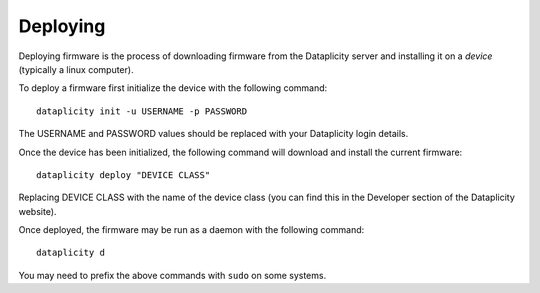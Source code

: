 Deploying
=========

Deploying firmware is the process of downloading firmware from the Dataplicity server and installing it on a *device* (typically a linux computer).

To deploy a firmware first initialize the device with the following command::

    dataplicity init -u USERNAME -p PASSWORD

The USERNAME and PASSWORD values should be replaced with your Dataplicity login details.

Once the device has been initialized, the following command will download and install the current firmware::

    dataplicity deploy "DEVICE CLASS"

Replacing DEVICE CLASS with the name of the device class (you can find this in the Developer section of the Dataplicity website).

Once deployed, the firmware may be run as a daemon with the following command::

    dataplicity d

You may need to prefix the above commands with ``sudo`` on some systems.